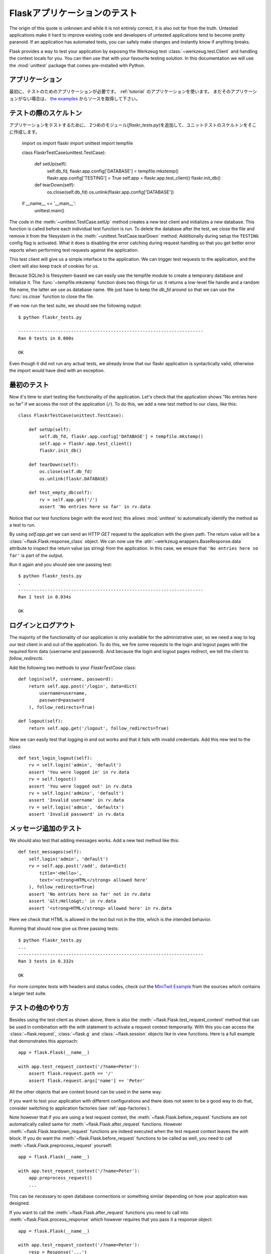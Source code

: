 .. _testing:

Flaskアプリケーションのテスト
=====================================

.. Testing Flask Applications
   ==========================

.. **Something that is untested is broken.**

   **テストしていないものは壊れます。**

The origin of this quote is unknown and while it is not entirely correct, it is also
not far from the truth.  Untested applications make it hard to
improve existing code and developers of untested applications tend to
become pretty paranoid.  If an application has automated tests, you can
safely make changes and instantly know if anything breaks.

Flask provides a way to test your application by exposing the Werkzeug
test :class:`~werkzeug.test.Client` and handling the context locals for you.
You can then use that with your favourite testing solution.  In this documentation
we will use the :mod:`unittest` package that comes pre-installed with Python.

.. The Application
   ---------------

アプリケーション
--------------------------

.. First, we need an application to test; we will use the application from
   the :ref:`tutorial`.  If you don't have that application yet, get the
   sources from `the examples`_.

最初に、テストのためのアプリケーションが必要です。
:ref:`tutorial` のアプリケーションを使います。
まだそのアプリケーションがない場合は、 `the examples`_ からソースを取得して下さい。

.. _the examples:
   http://github.com/mitsuhiko/flask/tree/master/examples/flaskr/

.. The Testing Skeleton
   --------------------

テストの際のスケルトン
----------------------------------------

.. In order to test the application, we add a second module
   (`flaskr_tests.py`) and create a unittest skeleton there::

アプリケーションをテストするために、
2つめのモジュール(`flaskr_tests.py`)を追加して、ユニットテストのスケルトンをそこに作成します。

    import os
    import flaskr
    import unittest
    import tempfile

    class FlaskrTestCase(unittest.TestCase):

        def setUp(self):
            self.db_fd, flaskr.app.config['DATABASE'] = tempfile.mkstemp()
            flaskr.app.config['TESTING'] = True
            self.app = flaskr.app.test_client()
            flaskr.init_db()

        def tearDown(self):
            os.close(self.db_fd)
            os.unlink(flaskr.app.config['DATABASE'])

    if __name__ == '__main__':
        unittest.main()

The code in the :meth:`~unittest.TestCase.setUp` method creates a new test
client and initializes a new database.  This function is called before
each individual test function is run.  To delete the database after the
test, we close the file and remove it from the filesystem in the
:meth:`~unittest.TestCase.tearDown` method.  Additionally during setup the
``TESTING`` config flag is activated.  What it does is disabling the error
catching during request handling so that you get better error reports when
performing test requests against the application.

This test client will give us a simple interface to the application.  We can
trigger test requests to the application, and the client will also keep track
of cookies for us.

Because SQLite3 is filesystem-based we can easily use the tempfile module
to create a temporary database and initialize it.  The
:func:`~tempfile.mkstemp` function does two things for us: it returns a
low-level file handle and a random file name, the latter we use as
database name.  We just have to keep the `db_fd` around so that we can use
the :func:`os.close` function to close the file.

If we now run the test suite, we should see the following output::

    $ python flaskr_tests.py

    ----------------------------------------------------------------------
    Ran 0 tests in 0.000s

    OK

Even though it did not run any actual tests, we already know that our flaskr
application is syntactically valid, otherwise the import would have died
with an exception.

.. The First Test
   --------------

最初のテスト
----------------------------

Now it's time to start testing the functionality of the application.
Let's check that the application shows "No entries here so far" if we
access the root of the application (``/``). To do this, we add a new
test method to our class, like this::

    class FlaskrTestCase(unittest.TestCase):

        def setUp(self):
            self.db_fd, flaskr.app.config['DATABASE'] = tempfile.mkstemp()
            self.app = flaskr.app.test_client()
            flaskr.init_db()

        def tearDown(self):
            os.close(self.db_fd)
            os.unlink(flaskr.DATABASE)

        def test_empty_db(self):
            rv = self.app.get('/')
            assert 'No entries here so far' in rv.data

Notice that our test functions begin with the word `test`; this allows
:mod:`unittest` to automatically identify the method as a test to run.

By using `self.app.get` we can send an HTTP `GET` request to the application with
the given path.  The return value will be a :class:`~flask.Flask.response_class` object.
We can now use the :attr:`~werkzeug.wrappers.BaseResponse.data` attribute to inspect
the return value (as string) from the application.  In this case, we ensure that
``'No entries here so far'`` is part of the output.

Run it again and you should see one passing test::

    $ python flaskr_tests.py
    .
    ----------------------------------------------------------------------
    Ran 1 test in 0.034s

    OK

.. Logging In and Out
   ------------------

ログインとログアウト
------------------------------------

The majority of the functionality of our application is only available for
the administrative user, so we need a way to log our test client in and out
of the application.  To do this, we fire some requests to the login and logout
pages with the required form data (username and password).  And because the
login and logout pages redirect, we tell the client to `follow_redirects`.

Add the following two methods to your `FlaskrTestCase` class::

   def login(self, username, password):
       return self.app.post('/login', data=dict(
           username=username,
           password=password
       ), follow_redirects=True)

   def logout(self):
       return self.app.get('/logout', follow_redirects=True)

Now we can easily test that logging in and out works and that it fails with
invalid credentials.  Add this new test to the class::

   def test_login_logout(self):
       rv = self.login('admin', 'default')
       assert 'You were logged in' in rv.data
       rv = self.logout()
       assert 'You were logged out' in rv.data
       rv = self.login('adminx', 'default')
       assert 'Invalid username' in rv.data
       rv = self.login('admin', 'defaultx')
       assert 'Invalid password' in rv.data

.. Test Adding Messages
   --------------------

メッセージ追加のテスト
------------------------------------

We should also test that adding messages works.  Add a new test method
like this::

    def test_messages(self):
        self.login('admin', 'default')
        rv = self.app.post('/add', data=dict(
            title='<Hello>',
            text='<strong>HTML</strong> allowed here'
        ), follow_redirects=True)
        assert 'No entries here so far' not in rv.data
        assert '&lt;Hello&gt;' in rv.data
        assert '<strong>HTML</strong> allowed here' in rv.data

Here we check that HTML is allowed in the text but not in the title,
which is the intended behavior.

Running that should now give us three passing tests::

    $ python flaskr_tests.py
    ...
    ----------------------------------------------------------------------
    Ran 3 tests in 0.332s

    OK

For more complex tests with headers and status codes, check out the
`MiniTwit Example`_ from the sources which contains a larger test
suite.


.. _MiniTwit Example:
   http://github.com/mitsuhiko/flask/tree/master/examples/minitwit/


.. Other Testing Tricks
   --------------------

テストの他のやり方
------------------------------

Besides using the test client as shown above, there is also the
:meth:`~flask.Flask.test_request_context` method that can be used
in combination with the `with` statement to activate a request context
temporarily.  With this you can access the :class:`~flask.request`,
:class:`~flask.g` and :class:`~flask.session` objects like in view
functions.  Here is a full example that demonstrates this approach::

    app = flask.Flask(__name__)

    with app.test_request_context('/?name=Peter'):
        assert flask.request.path == '/'
        assert flask.request.args['name'] == 'Peter'

All the other objects that are context bound can be used in the same
way.

If you want to test your application with different configurations and
there does not seem to be a good way to do that, consider switching to
application factories (see :ref:`app-factories`).

Note however that if you are using a test request context, the
:meth:`~flask.Flask.before_request` functions are not automatically called
same for :meth:`~flask.Flask.after_request` functions.  However
:meth:`~flask.Flask.teardown_request` functions are indeed executed when
the test request context leaves the `with` block.  If you do want the
:meth:`~flask.Flask.before_request` functions to be called as well, you
need to call :meth:`~flask.Flask.preprocess_request` yourself::

    app = flask.Flask(__name__)

    with app.test_request_context('/?name=Peter'):
        app.preprocess_request()
        ...

This can be necessary to open database connections or something similar
depending on how your application was designed.

If you want to call the :meth:`~flask.Flask.after_request` functions you
need to call into :meth:`~flask.Flask.process_response` which however
requires that you pass it a response object::

    app = flask.Flask(__name__)

    with app.test_request_context('/?name=Peter'):
        resp = Response('...')
        resp = app.process_response(resp)
        ...

This in general is less useful because at that point you can directly
start using the test client.


Keeping the Context Around
--------------------------

.. versionadded:: 0.4

Sometimes it is helpful to trigger a regular request but still keep the
context around for a little longer so that additional introspection can
happen.  With Flask 0.4 this is possible by using the
:meth:`~flask.Flask.test_client` with a `with` block::

    app = flask.Flask(__name__)

    with app.test_client() as c:
        rv = c.get('/?tequila=42')
        assert request.args['tequila'] == '42'

If you were to use just the :meth:`~flask.Flask.test_client` without
the `with` block, the `assert` would fail with an error because `request`
is no longer available (because you are trying to use it outside of the actual request).


Accessing and Modifying Sessions
--------------------------------

.. versionadded:: 0.8

Sometimes it can be very helpful to access or modify the sessions from the
test client.  Generally there are two ways for this.  If you just want to
ensure that a session has certain keys set to certain values you can just
keep the context around and access :data:`flask.session`::

    with app.test_client() as c:
        rv = c.get('/')
        assert flask.session['foo'] == 42

This however does not make it possible to also modify the session or to
access the session before a request was fired.  Starting with Flask 0.8 we
provide a so called “session transaction” which simulates the appropriate
calls to open a session in the context of the test client and to modify
it.  At the end of the transaction the session is stored.  This works
independently of the session backend used::

    with app.test_client() as c:
        with c.session_transaction() as sess:
            sess['a_key'] = 'a value'

        # once this is reached the session was stored

Note that in this case you have to use the ``sess`` object instead of the
:data:`flask.session` proxy.  The object however itself will provide the
same interface.
